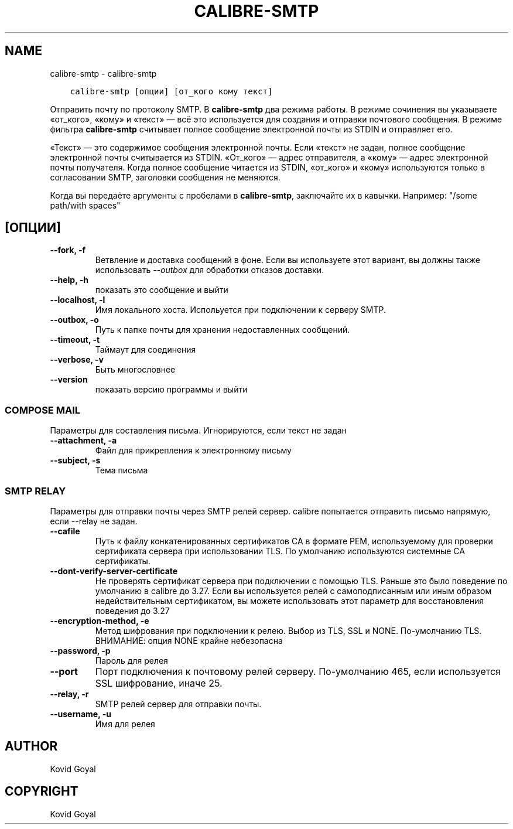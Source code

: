 .\" Man page generated from reStructuredText.
.
.TH "CALIBRE-SMTP" "1" "декабря 24, 2020" "5.8.1" "calibre"
.SH NAME
calibre-smtp \- calibre-smtp
.
.nr rst2man-indent-level 0
.
.de1 rstReportMargin
\\$1 \\n[an-margin]
level \\n[rst2man-indent-level]
level margin: \\n[rst2man-indent\\n[rst2man-indent-level]]
-
\\n[rst2man-indent0]
\\n[rst2man-indent1]
\\n[rst2man-indent2]
..
.de1 INDENT
.\" .rstReportMargin pre:
. RS \\$1
. nr rst2man-indent\\n[rst2man-indent-level] \\n[an-margin]
. nr rst2man-indent-level +1
.\" .rstReportMargin post:
..
.de UNINDENT
. RE
.\" indent \\n[an-margin]
.\" old: \\n[rst2man-indent\\n[rst2man-indent-level]]
.nr rst2man-indent-level -1
.\" new: \\n[rst2man-indent\\n[rst2man-indent-level]]
.in \\n[rst2man-indent\\n[rst2man-indent-level]]u
..
.INDENT 0.0
.INDENT 3.5
.sp
.nf
.ft C
calibre\-smtp [опции] [от_кого кому текст]
.ft P
.fi
.UNINDENT
.UNINDENT
.sp
Отправить почту по протоколу SMTP. В \fBcalibre\-smtp\fP два режима работы. В режиме
сочинения вы указываете «от_кого», «кому» и «текст» — всё это используется
для создания и отправки почтового сообщения. В режиме фильтра \fBcalibre\-smtp\fP
считывает полное сообщение электронной почты из STDIN и отправляет его.
.sp
«Текст» — это содержимое сообщения электронной почты.
Если «текст» не задан, полное сообщение электронной почты считывается из STDIN.
«От_кого» — адрес отправителя, а «кому» — адрес электронной почты получателя.
Когда полное сообщение читается из STDIN, «от_кого» и «кому» используются только
в согласовании SMTP, заголовки сообщения не меняются.
.sp
Когда вы передаёте аргументы с пробелами в \fBcalibre\-smtp\fP, заключайте их в кавычки. Например: "/some path/with spaces"
.SH [ОПЦИИ]
.INDENT 0.0
.TP
.B \-\-fork, \-f
Ветвление и доставка сообщений в фоне. Если вы используете этот вариант, вы должны также использовать \fI\%\-\-outbox\fP для обработки отказов доставки.
.UNINDENT
.INDENT 0.0
.TP
.B \-\-help, \-h
показать это сообщение и выйти
.UNINDENT
.INDENT 0.0
.TP
.B \-\-localhost, \-l
Имя локального хоста. Испольуется при подключении к серверу SMTP.
.UNINDENT
.INDENT 0.0
.TP
.B \-\-outbox, \-o
Путь к папке почты для хранения недоставленных сообщений.
.UNINDENT
.INDENT 0.0
.TP
.B \-\-timeout, \-t
Таймаут для соединения
.UNINDENT
.INDENT 0.0
.TP
.B \-\-verbose, \-v
Быть многословнее
.UNINDENT
.INDENT 0.0
.TP
.B \-\-version
показать версию программы и выйти
.UNINDENT
.SS COMPOSE MAIL
.sp
Параметры для составления письма. Игнорируются, если текст не задан
.INDENT 0.0
.TP
.B \-\-attachment, \-a
Файл для прикрепления к электронному письму
.UNINDENT
.INDENT 0.0
.TP
.B \-\-subject, \-s
Тема письма
.UNINDENT
.SS SMTP RELAY
.sp
Параметры для отправки почты через SMTP релей сервер. calibre попытается отправить письмо напрямую, если \-\-relay не задан.
.INDENT 0.0
.TP
.B \-\-cafile
Путь к файлу конкатенированных сертификатов CA в формате PEM, используемому для проверки сертификата сервера при использовании TLS. По умолчанию используются системные CA сертификаты.
.UNINDENT
.INDENT 0.0
.TP
.B \-\-dont\-verify\-server\-certificate
Не проверять сертификат сервера при подключении с помощью TLS. Раньше это было поведение по умолчанию в calibre до 3.27. Если вы используется релей с самоподписанным или иным образом недействительным сертификатом, вы можете использовать этот параметр для восстановления поведения до 3.27
.UNINDENT
.INDENT 0.0
.TP
.B \-\-encryption\-method, \-e
Метод шифрования при подключении к релею. Выбор из TLS, SSL и NONE. По\-умолчанию TLS. ВНИМАНИЕ: опция NONE крайне небезопасна
.UNINDENT
.INDENT 0.0
.TP
.B \-\-password, \-p
Пароль для релея
.UNINDENT
.INDENT 0.0
.TP
.B \-\-port
Порт подключения к почтовому релей серверу. По\-умолчанию 465, если используется SSL шифрование, иначе 25.
.UNINDENT
.INDENT 0.0
.TP
.B \-\-relay, \-r
SMTP релей сервер для отправки почты.
.UNINDENT
.INDENT 0.0
.TP
.B \-\-username, \-u
Имя для релея
.UNINDENT
.SH AUTHOR
Kovid Goyal
.SH COPYRIGHT
Kovid Goyal
.\" Generated by docutils manpage writer.
.
